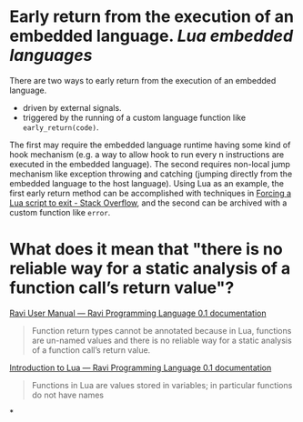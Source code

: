 * Early return from the execution of an embedded language. [[Lua]] [[embedded languages]]
There are two ways to early return from the execution of an embedded language.
+ driven by external signals.
+ triggered by the running of a custom language function like ~early_return(code)~.
The first may require the embedded language runtime having some kind of hook mechanism (e.g. a way to allow hook to run every n instructions are executed in the embedded language). The second requires non-local jump mechanism like exception throwing and catching (jumping directly from the embedded language to the host language).
Using Lua as an example, the first early return method can be  accomplished with techniques in [[https://stackoverflow.com/questions/6913999/forcing-a-lua-script-to-exit][Forcing a Lua script to exit - Stack Overflow]], and the second can be archived with a custom function like ~error~.
* What does it mean that "there is no reliable way for a static analysis of a function call’s return value"?
[[https://the-ravi-programming-language.readthedocs.io/en/latest/ravi-reference.html#optional-static-typing][Ravi User Manual — Ravi Programming Language 0.1 documentation]]
#+BEGIN_QUOTE
Function return types cannot be annotated because in Lua, functions are un-named values and there is no reliable way for a static analysis of a function call’s return value.
#+END_QUOTE
[[https://the-ravi-programming-language.readthedocs.io/en/latest/lua-introduction.html#key-features-of-lua][Introduction to Lua — Ravi Programming Language 0.1 documentation]]
#+BEGIN_QUOTE
Functions in Lua are values stored in variables; in particular functions do not have names
#+END_QUOTE
*